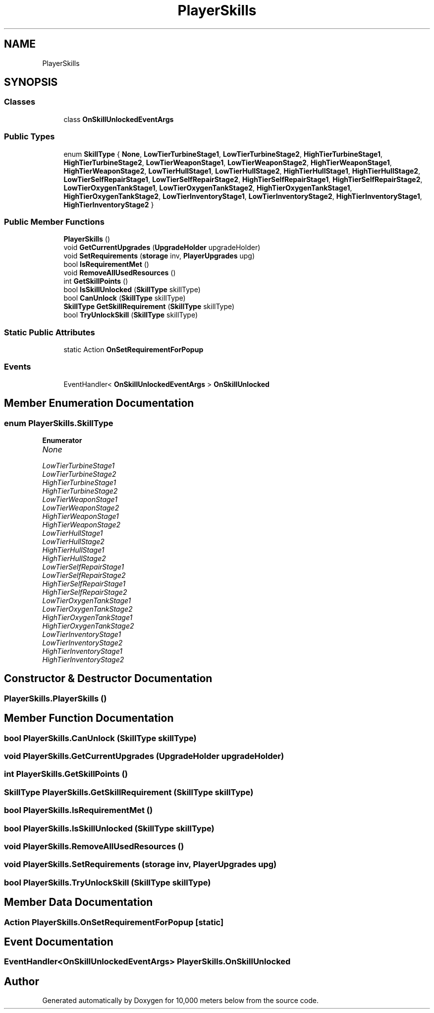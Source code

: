 .TH "PlayerSkills" 3 "Sun Dec 12 2021" "10,000 meters below" \" -*- nroff -*-
.ad l
.nh
.SH NAME
PlayerSkills
.SH SYNOPSIS
.br
.PP
.SS "Classes"

.in +1c
.ti -1c
.RI "class \fBOnSkillUnlockedEventArgs\fP"
.br
.in -1c
.SS "Public Types"

.in +1c
.ti -1c
.RI "enum \fBSkillType\fP { \fBNone\fP, \fBLowTierTurbineStage1\fP, \fBLowTierTurbineStage2\fP, \fBHighTierTurbineStage1\fP, \fBHighTierTurbineStage2\fP, \fBLowTierWeaponStage1\fP, \fBLowTierWeaponStage2\fP, \fBHighTierWeaponStage1\fP, \fBHighTierWeaponStage2\fP, \fBLowTierHullStage1\fP, \fBLowTierHullStage2\fP, \fBHighTierHullStage1\fP, \fBHighTierHullStage2\fP, \fBLowTierSelfRepairStage1\fP, \fBLowTierSelfRepairStage2\fP, \fBHighTierSelfRepairStage1\fP, \fBHighTierSelfRepairStage2\fP, \fBLowTierOxygenTankStage1\fP, \fBLowTierOxygenTankStage2\fP, \fBHighTierOxygenTankStage1\fP, \fBHighTierOxygenTankStage2\fP, \fBLowTierInventoryStage1\fP, \fBLowTierInventoryStage2\fP, \fBHighTierInventoryStage1\fP, \fBHighTierInventoryStage2\fP }"
.br
.in -1c
.SS "Public Member Functions"

.in +1c
.ti -1c
.RI "\fBPlayerSkills\fP ()"
.br
.ti -1c
.RI "void \fBGetCurrentUpgrades\fP (\fBUpgradeHolder\fP upgradeHolder)"
.br
.ti -1c
.RI "void \fBSetRequirements\fP (\fBstorage\fP inv, \fBPlayerUpgrades\fP upg)"
.br
.ti -1c
.RI "bool \fBIsRequirementMet\fP ()"
.br
.ti -1c
.RI "void \fBRemoveAllUsedResources\fP ()"
.br
.ti -1c
.RI "int \fBGetSkillPoints\fP ()"
.br
.ti -1c
.RI "bool \fBIsSkillUnlocked\fP (\fBSkillType\fP skillType)"
.br
.ti -1c
.RI "bool \fBCanUnlock\fP (\fBSkillType\fP skillType)"
.br
.ti -1c
.RI "\fBSkillType\fP \fBGetSkillRequirement\fP (\fBSkillType\fP skillType)"
.br
.ti -1c
.RI "bool \fBTryUnlockSkill\fP (\fBSkillType\fP skillType)"
.br
.in -1c
.SS "Static Public Attributes"

.in +1c
.ti -1c
.RI "static Action \fBOnSetRequirementForPopup\fP"
.br
.in -1c
.SS "Events"

.in +1c
.ti -1c
.RI "EventHandler< \fBOnSkillUnlockedEventArgs\fP > \fBOnSkillUnlocked\fP"
.br
.in -1c
.SH "Member Enumeration Documentation"
.PP 
.SS "enum \fBPlayerSkills\&.SkillType\fP"

.PP
\fBEnumerator\fP
.in +1c
.TP
\fB\fINone \fP\fP
.TP
\fB\fILowTierTurbineStage1 \fP\fP
.TP
\fB\fILowTierTurbineStage2 \fP\fP
.TP
\fB\fIHighTierTurbineStage1 \fP\fP
.TP
\fB\fIHighTierTurbineStage2 \fP\fP
.TP
\fB\fILowTierWeaponStage1 \fP\fP
.TP
\fB\fILowTierWeaponStage2 \fP\fP
.TP
\fB\fIHighTierWeaponStage1 \fP\fP
.TP
\fB\fIHighTierWeaponStage2 \fP\fP
.TP
\fB\fILowTierHullStage1 \fP\fP
.TP
\fB\fILowTierHullStage2 \fP\fP
.TP
\fB\fIHighTierHullStage1 \fP\fP
.TP
\fB\fIHighTierHullStage2 \fP\fP
.TP
\fB\fILowTierSelfRepairStage1 \fP\fP
.TP
\fB\fILowTierSelfRepairStage2 \fP\fP
.TP
\fB\fIHighTierSelfRepairStage1 \fP\fP
.TP
\fB\fIHighTierSelfRepairStage2 \fP\fP
.TP
\fB\fILowTierOxygenTankStage1 \fP\fP
.TP
\fB\fILowTierOxygenTankStage2 \fP\fP
.TP
\fB\fIHighTierOxygenTankStage1 \fP\fP
.TP
\fB\fIHighTierOxygenTankStage2 \fP\fP
.TP
\fB\fILowTierInventoryStage1 \fP\fP
.TP
\fB\fILowTierInventoryStage2 \fP\fP
.TP
\fB\fIHighTierInventoryStage1 \fP\fP
.TP
\fB\fIHighTierInventoryStage2 \fP\fP
.SH "Constructor & Destructor Documentation"
.PP 
.SS "PlayerSkills\&.PlayerSkills ()"

.SH "Member Function Documentation"
.PP 
.SS "bool PlayerSkills\&.CanUnlock (\fBSkillType\fP skillType)"

.SS "void PlayerSkills\&.GetCurrentUpgrades (\fBUpgradeHolder\fP upgradeHolder)"

.SS "int PlayerSkills\&.GetSkillPoints ()"

.SS "\fBSkillType\fP PlayerSkills\&.GetSkillRequirement (\fBSkillType\fP skillType)"

.SS "bool PlayerSkills\&.IsRequirementMet ()"

.SS "bool PlayerSkills\&.IsSkillUnlocked (\fBSkillType\fP skillType)"

.SS "void PlayerSkills\&.RemoveAllUsedResources ()"

.SS "void PlayerSkills\&.SetRequirements (\fBstorage\fP inv, \fBPlayerUpgrades\fP upg)"

.SS "bool PlayerSkills\&.TryUnlockSkill (\fBSkillType\fP skillType)"

.SH "Member Data Documentation"
.PP 
.SS "Action PlayerSkills\&.OnSetRequirementForPopup\fC [static]\fP"

.SH "Event Documentation"
.PP 
.SS "EventHandler<\fBOnSkillUnlockedEventArgs\fP> PlayerSkills\&.OnSkillUnlocked"


.SH "Author"
.PP 
Generated automatically by Doxygen for 10,000 meters below from the source code\&.
